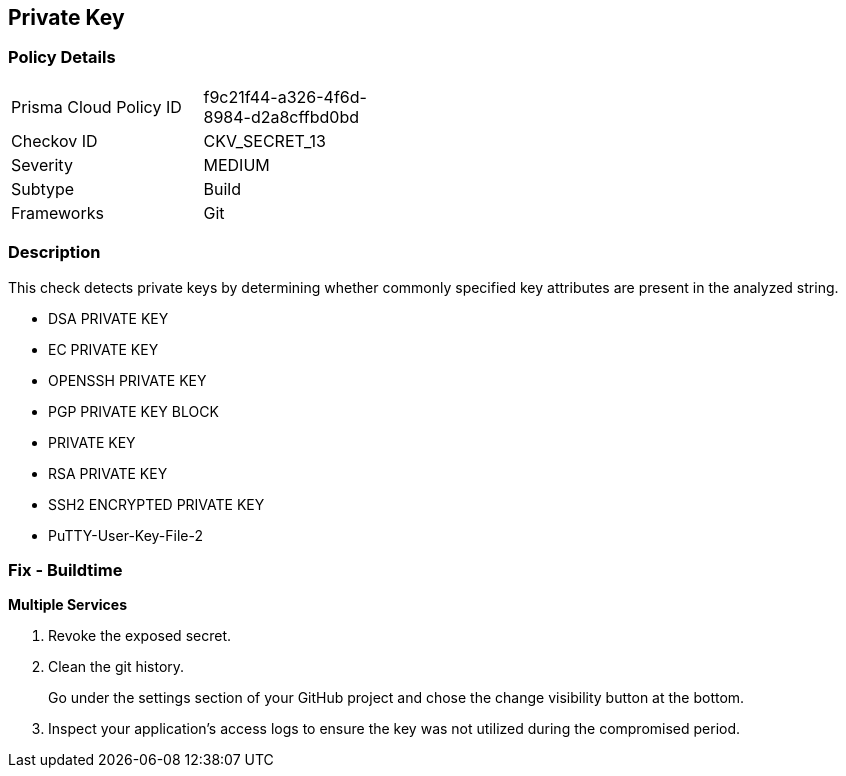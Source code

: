 == Private Key


=== Policy Details 

[width=45%]
[cols="1,1"]
|=== 
|Prisma Cloud Policy ID 
| f9c21f44-a326-4f6d-8984-d2a8cffbd0bd

|Checkov ID 
|CKV_SECRET_13

|Severity
|MEDIUM

|Subtype
|Build

|Frameworks
|Git

|=== 



=== Description 


This check detects private keys by determining whether commonly specified key attributes are present in the analyzed string.

* DSA PRIVATE KEY
* EC PRIVATE KEY
* OPENSSH PRIVATE KEY
* PGP PRIVATE KEY BLOCK
* PRIVATE KEY
* RSA PRIVATE KEY
* SSH2 ENCRYPTED PRIVATE KEY
* PuTTY-User-Key-File-2


=== Fix - Buildtime


*Multiple Services* 



.  Revoke the exposed secret.

.  Clean the git history.
+
Go under the settings section of your GitHub project and chose the change visibility button at the bottom.

.  Inspect your application's access logs to ensure the key was not utilized during the compromised period.
